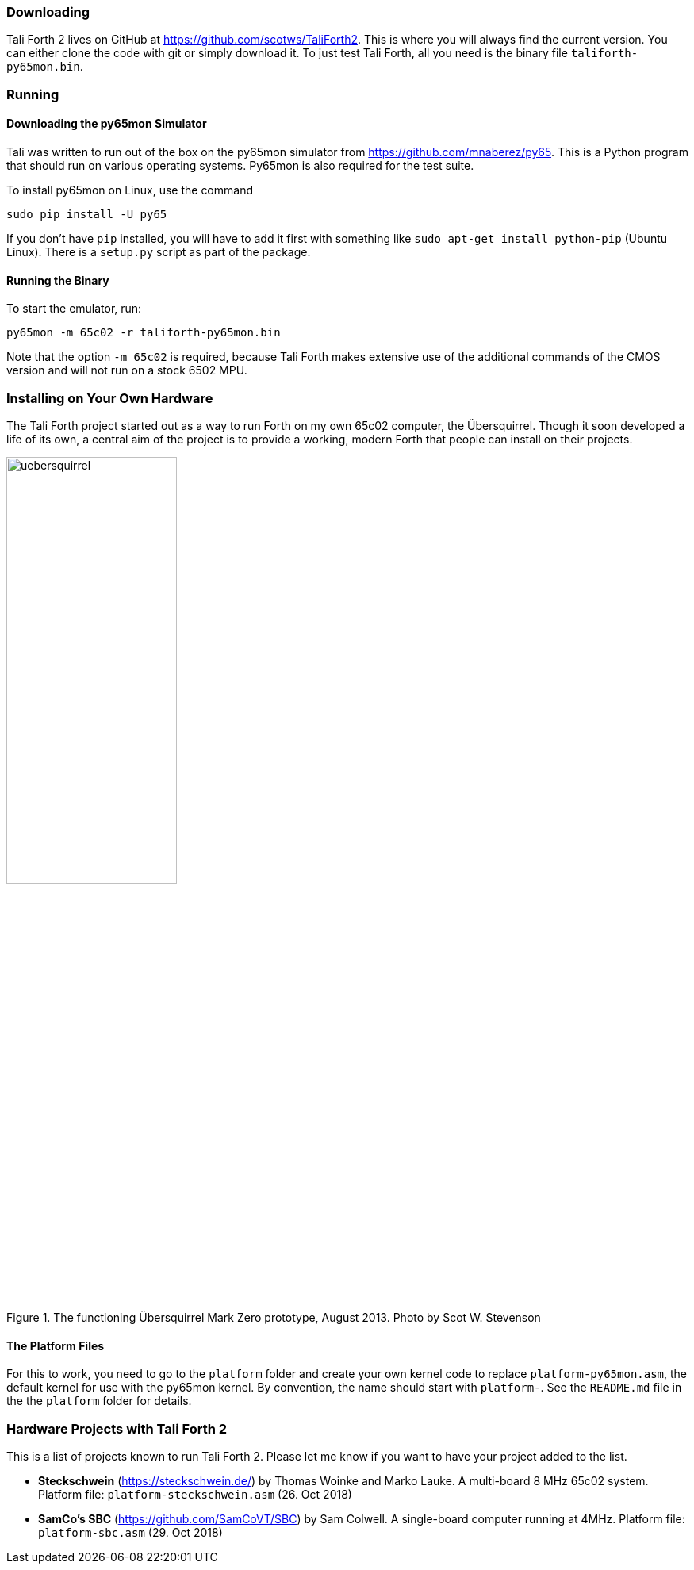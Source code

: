 === Downloading

Tali Forth 2 lives on GitHub(((GitHub))) at
https://github.com/scotws/TaliForth2. This is where you will always find the
current version. You can either clone the code with git(((git))) or simply
download it. To just test Tali Forth, all you need is the binary file
`taliforth-py65mon.bin`.

=== Running 

==== Downloading the py65mon Simulator

Tali was written to run out of the box on the py65mon simulator from
https://github.com/mnaberez/py65.(((py65mon))) This is a Python(((Python)))
program that should run on various operating systems. Py65mon is also required
for the test suite.

To install py65mon on Linux(((Linux))), use the command 

[source,bash]
----
sudo pip install -U py65
----

If you don't have `pip`(((pip))) installed, you will have to add it first with
something like `sudo apt-get install python-pip` (Ubuntu Linux). There is a
`setup.py` script as part of the package.

==== Running the Binary

To start the emulator, run:

[source,bash]
----
py65mon -m 65c02 -r taliforth-py65mon.bin
----

Note that the option `-m 65c02` is required, because Tali Forth makes extensive
use of the additional commands of the CMOS version and will not run on a stock
6502 MPU.


=== Installing on Your Own Hardware

The Tali Forth project started out as a way to run Forth on my own 65c02
computer, the Übersquirrel(((Übersquirrel))). Though it soon developed a life of
its own, a central aim of the project is to provide a working, modern Forth that
people can install on their projects. 

[#img_uebersquirrel]
.The functioning Übersquirrel Mark Zero prototype, August 2013. Photo by Scot W. Stevenson
image::pics/uebersquirrel.jpg[width=50%]

==== The Platform Files

For this to work, you need to go to the `platform` folder and create your own
kernel(((kernel))) code to replace `platform-py65mon.asm`, the default kernel
for use with the py65mon(((py65mon))) kernel. By convention, the name should
start with `platform-`. See the `README.md` file in the the `platform` folder
for details.

=== Hardware Projects with Tali Forth 2

This is a list of projects known to run Tali Forth 2. Please let me know if you
want to have your project added to the list.

- *Steckschwein* (https://steckschwein.de/) by Thomas Woinke and Marko
  Lauke. A multi-board 8 MHz 65c02 system. Platform file:
  `platform-steckschwein.asm` (26. Oct 2018)

- *SamCo's SBC* (https://github.com/SamCoVT/SBC) by Sam Colwell.  A
   single-board computer running at 4MHz.  Platform file:
   `platform-sbc.asm` (29. Oct 2018)
